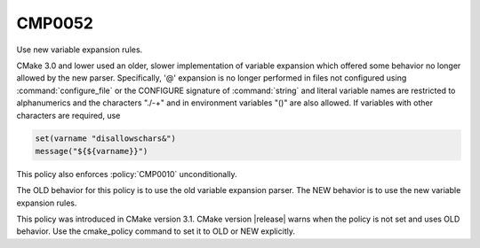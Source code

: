 CMP0052
-------

Use new variable expansion rules.

CMake 3.0 and lower used an older, slower implementation of variable expansion
which offered some behavior no longer allowed by the new parser. Specifically,
'@' expansion is no longer performed in files not configured using
:command:`configure_file` or the CONFIGURE signature of :command:`string` and
literal variable names are restricted to alphanumerics and the characters
"./-+" and in environment variables "()" are also allowed. If variables with
other characters are required, use

.. code-block:: cmake

  set(varname "disallowschars&")
  message("${${varname}}")

This policy also enforces :policy:`CMP0010` unconditionally.

The OLD behavior for this policy is to use the old variable expansion parser.
The NEW behavior is to use the new variable expansion rules.

This policy was introduced in CMake version 3.1. CMake version |release| warns
when the policy is not set and uses OLD behavior.  Use the cmake_policy
command to set it to OLD or NEW explicitly.
